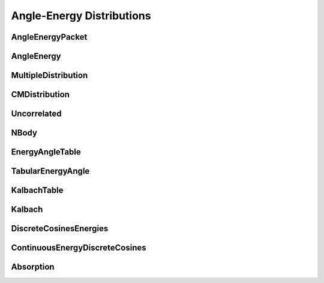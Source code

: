 .. _api_angleenrgy:

==========================
Angle-Energy Distributions
==========================

AngleEnergyPacket
-----------------

.. doxygenstruct:: pndl::AngleEnergyPacket

AngleEnergy
-----------

.. doxygenclass:: pndl::AngleEnergy

MultipleDistribution
--------------------

.. doxygenclass:: pndl::MultipleDistribution

CMDistribution
--------------------

.. doxygenclass:: pndl::CMDistribution

Uncorrelated
------------

.. doxygenclass:: pndl::Uncorrelated

NBody
-----

.. doxygenclass:: pndl::NBody

EnergyAngleTable
----------------

.. doxygenclass:: pndl::EnergyAngleTable

TabularEnergyAngle
------------------

.. doxygenclass:: pndl::TabularEnergyAngle

KalbachTable
------------

.. doxygenclass:: pndl::KalbachTable

Kalbach
-------

.. doxygenclass:: pndl::Kalbach

DiscreteCosinesEnergies
-----------------------

.. doxygenclass:: pndl::DiscreteCosinesEnergies

ContinuousEnergyDiscreteCosines
-------------------------------

.. doxygenclass:: pndl::ContinuousEnergyDiscreteCosines

Absorption
----------

.. doxygenclass:: pndl::Absorption
